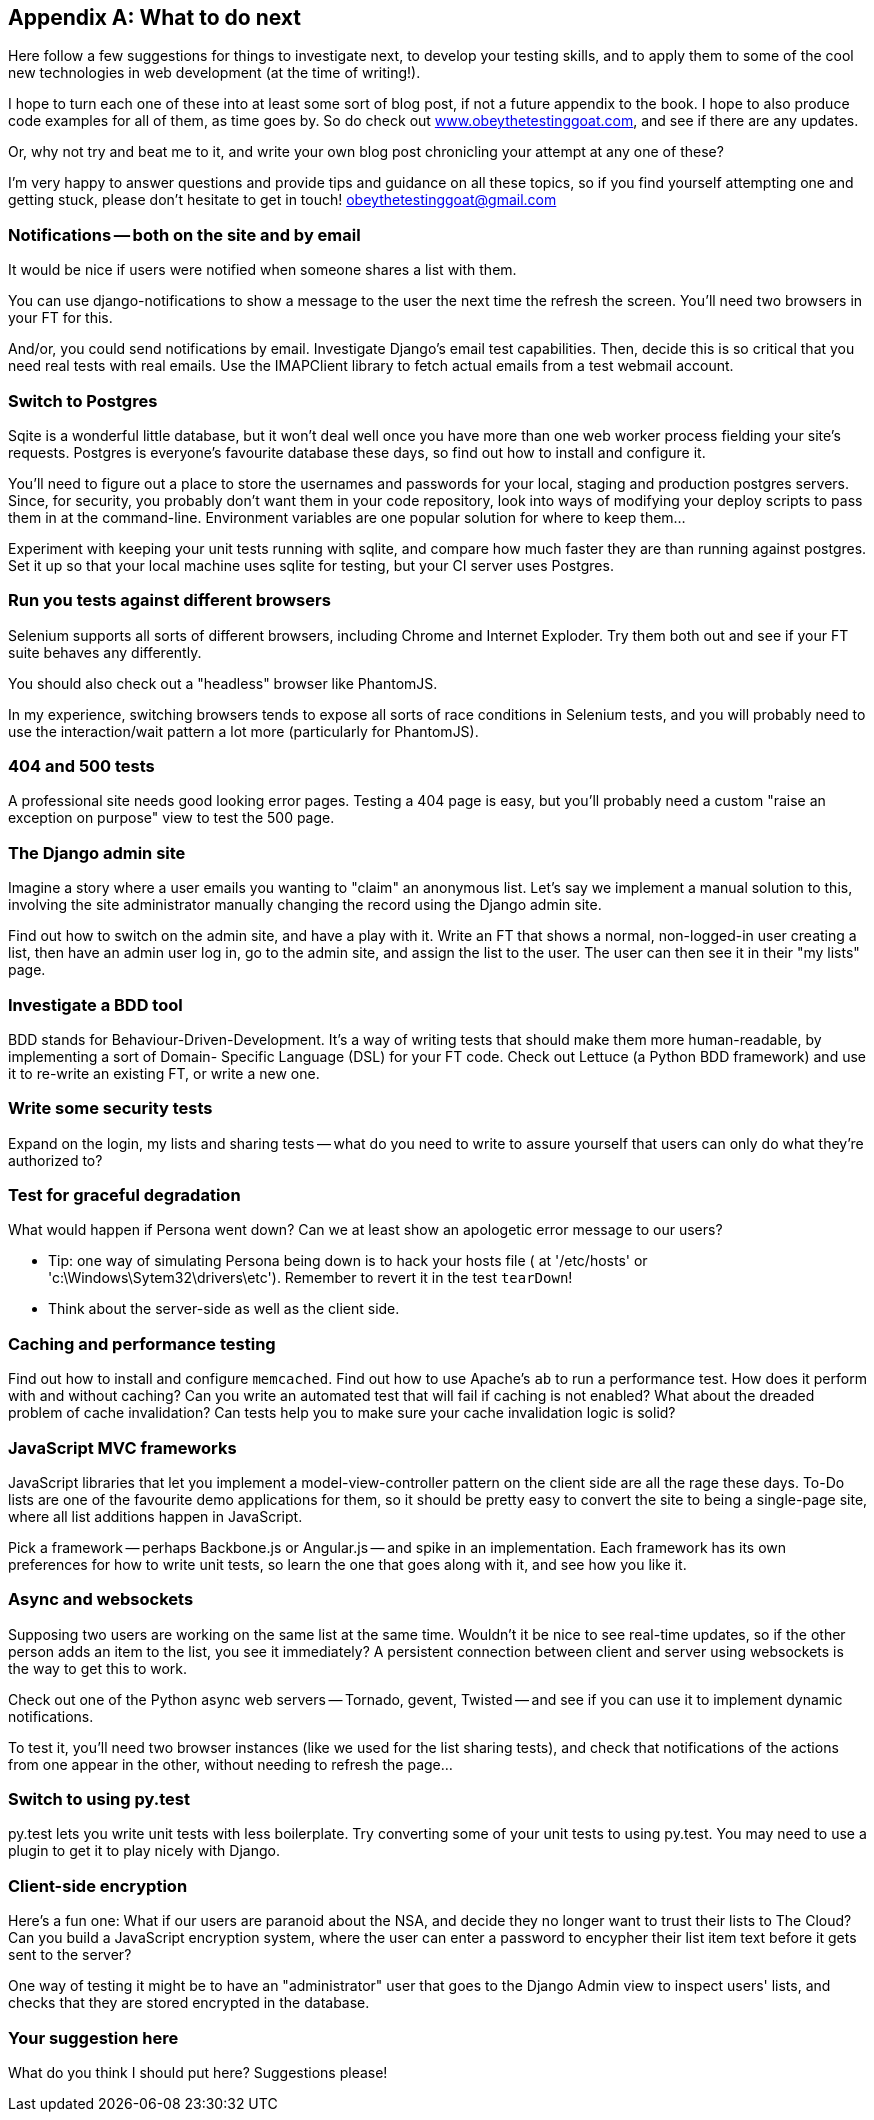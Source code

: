 [[appendix4]]
[appendix]
What to do next
---------------

Here follow a few suggestions for things to investigate next, to develop your 
testing skills, and to apply them to some of the cool new technologies in web
development (at the time of writing!).

I hope to turn each one of these into at least some sort of blog post,
if not a future appendix to the book. I hope to also produce code examples for
all of them, as time goes by. So do check out
http://www.obeythetestinggoat.com[www.obeythetestinggoat.com], and see if there
are any updates.  

Or, why not try and beat me to it, and write your own blog post chronicling
your attempt at any one of these?

I'm very happy to answer questions and provide tips and guidance on all
these topics, so if you find yourself attempting one and getting stuck,
please don't hesitate to get in touch!  obeythetestinggoat@gmail.com



Notifications -- both on the site and by email
~~~~~~~~~~~~~~~~~~~~~~~~~~~~~~~~~~~~~~~~~~~~~~

It would be nice if users were notified when someone shares a list with 
them.

You can use django-notifications to show a message to the user the next
time the refresh the screen. You'll need two browsers in your FT for this.

And/or, you could send notifications by email.  Investigate Django's
email test capabilities.  Then, decide this is so critical that you need
real tests with real emails.  Use the IMAPClient library to fetch actual
emails from a test webmail account.



Switch to Postgres
~~~~~~~~~~~~~~~~~~

Sqite is a wonderful little database, but it won't deal well once you 
have more than one web worker process fielding your site's requests.
Postgres is everyone's favourite database these days, so find out how
to install and configure it.

You'll need to figure out a place to store the usernames and passwords for your
local, staging and production postgres servers.  Since, for security, you
probably don't want them in your code repository, look into ways of modifying
your deploy scripts to pass them in at the command-line.  Environment variables
are one popular solution for where to keep them...

Experiment with keeping your unit tests running with sqlite, and compare how
much faster they are than running against postgres.  Set it up so that your
local machine uses sqlite for testing, but your CI server uses Postgres.


Run you tests against different browsers
~~~~~~~~~~~~~~~~~~~~~~~~~~~~~~~~~~~~~~~~

Selenium supports all sorts of different browsers, including Chrome and
Internet Exploder.  Try them both out and see if your FT suite behaves
any differently.

You should also check out a "headless" browser like PhantomJS.

In my experience, switching browsers tends to expose all sorts of race
conditions in Selenium tests, and you will probably need to use the
interaction/wait pattern a lot more (particularly for PhantomJS).


404 and 500 tests
~~~~~~~~~~~~~~~~~

A professional site needs good looking error pages.  Testing a 404 page is
easy, but you'll probably need a custom "raise an exception on purpose" view
to test the 500 page.



The Django admin site
~~~~~~~~~~~~~~~~~~~~~

Imagine a story where a user emails you wanting to "claim" an anonymous
list.  Let's say we implement a manual solution to this, involving the site
administrator manually changing the record using the Django admin site.

Find out how to switch on the admin site, and have a play with it. Write an FT
that shows a normal, non-logged-in user creating a list, then have an admin
user log in, go to the admin site, and assign the list to the user.  The user
can then see it in their "my lists" page.



Investigate a BDD tool
~~~~~~~~~~~~~~~~~~~~~~

BDD stands for Behaviour-Driven-Development.  It's a way of writing tests 
that should make them more human-readable, by implementing a sort of Domain-
Specific Language (DSL) for your FT code.  Check out Lettuce (a Python BDD
framework) and use it to re-write an existing FT, or write a new one.



Write some security tests
~~~~~~~~~~~~~~~~~~~~~~~~~

Expand on the login, my lists and sharing tests -- what do you need to write to
assure yourself that users can only do what they're authorized to?



Test for graceful degradation
~~~~~~~~~~~~~~~~~~~~~~~~~~~~~

What would happen if Persona went down?  Can we at least show an apologetic
error message to our users?

* Tip: one way of simulating Persona being down is to hack your hosts file (
at '/etc/hosts' or 'c:\Windows\Sytem32\drivers\etc'). Remember to revert it in
the test `tearDown`!

* Think about the server-side as well as the client side.



Caching and performance testing
~~~~~~~~~~~~~~~~~~~~~~~~~~~~~~~

Find out how to install and configure `memcached`.  Find out how to use
Apache's `ab` to run a performance test.  How does it perform with and without
caching? Can you write an automated test that will fail if caching is not
enabled? What about the dreaded problem of cache invalidation?  Can tests
help you to make sure your cache invalidation logic is solid?



JavaScript MVC frameworks
~~~~~~~~~~~~~~~~~~~~~~~~~

JavaScript libraries that let you  implement a model-view-controller 
pattern on the client side are all the rage these days.  To-Do lists are
one of the favourite demo applications for them, so it should be pretty easy
to convert the site to being a single-page site, where all list additions 
happen in JavaScript.

Pick a framework -- perhaps Backbone.js or Angular.js -- and spike in an
implementation.  Each framework has its own preferences for how to write
unit tests, so learn the one that goes along with it, and see how you like
it.



Async and websockets
~~~~~~~~~~~~~~~~~~~~

Supposing two users are working on the same list at the same time. Wouldn't
it be nice to see real-time updates, so if the other person adds an item to
the list, you see it immediately?  A persistent connection between client and
server using websockets is the way to get this to work.

Check out one of the Python async web servers -- Tornado, gevent, Twisted --
and see if you can use it to implement dynamic notifications.

To test it, you'll need two browser instances (like we used for the list
sharing tests), and check that notifications of the actions from one 
appear in the other, without needing to refresh the page...



Switch to using py.test
~~~~~~~~~~~~~~~~~~~~~~~

py.test lets you write unit tests with less boilerplate.  Try converting some
of your unit tests to using py.test.  You may need to use a plugin to get it
to play nicely with Django.



Client-side encryption
~~~~~~~~~~~~~~~~~~~~~~

Here's a fun one: What if our users are paranoid about the NSA, and decide they
no longer want to trust their lists to The Cloud?  Can you build a JavaScript
encryption system, where the user can enter a password to encypher their list
item text before it gets sent to the server?  

One way of testing it might be to have an "administrator" user that goes to 
the Django Admin view to inspect users' lists, and checks that they are stored
encrypted in the database.



Your suggestion here
~~~~~~~~~~~~~~~~~~~~

What do you think I should put here?  Suggestions please!

